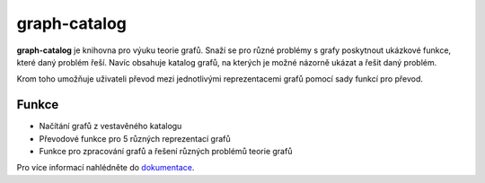 graph-catalog
=============

**graph-catalog** je knihovna pro výuku teorie grafů. Snaží se pro různé
problémy s grafy poskytnout ukázkové funkce, které daný problém řeší. Navíc
obsahuje katalog grafů, na kterých je možné názorně ukázat a řešit daný problém.

Krom toho umožňuje uživateli převod mezi jednotlivými reprezentacemi grafů
pomocí sady funkcí pro převod.

Funkce
------

- Načítání grafů z vestavěného katalogu
- Převodové funkce pro 5 různých reprezentací grafů
- Funkce pro zpracování grafů a řešení různých problémů teorie grafů

Pro více informací nahlédněte do `dokumentace <https://kyklop19.github.io/graph-catalog/>`_.